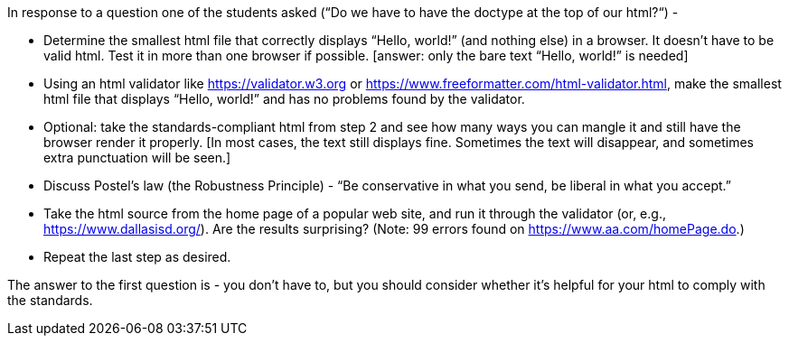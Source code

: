 In response to a question one of the students asked (“Do we have to have the doctype at the top of our html?“) - 

• Determine the smallest html file that correctly displays “Hello, world!” (and nothing else) in a browser. It doesn’t have to be valid html. Test it in more than one browser if possible. [answer: only the bare text “Hello, world!” is needed]
• Using an html validator like https://validator.w3.org or https://www.freeformatter.com/html-validator.html, make the smallest html file that displays “Hello, world!” and has no problems found by the validator.
• Optional: take the standards-compliant html from step 2 and see how many ways you can mangle it and still have the browser render it properly. [In most cases, the text still displays fine. Sometimes the text will disappear, and sometimes extra punctuation will be seen.]
• Discuss Postel’s law (the Robustness Principle) - “Be conservative in what you send, be liberal in what you accept.”
• Take the html source from the home page of a popular web site, and run it through the validator (or, e.g., https://www.dallasisd.org/). Are the results surprising? (Note: 99 errors found on https://www.aa.com/homePage.do.)
• Repeat the last step as desired.

The answer to the first question is - you don’t have to, but you should consider whether it’s helpful for your html to comply with the standards.
